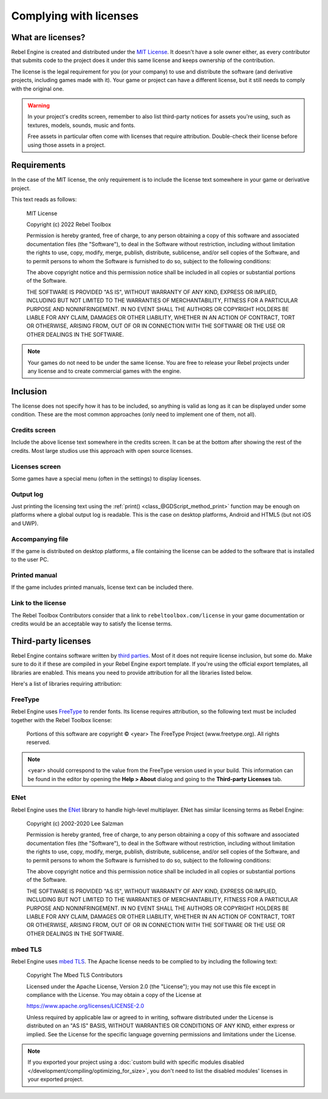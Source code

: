 Complying with licenses
=======================

What are licenses?
------------------

Rebel Engine is created and distributed under the `MIT License <https://opensource.org/license/MIT>`_.
It doesn't have a sole owner either, as every contributor that submits code to
the project does it under this same license and keeps ownership of the
contribution.

The license is the legal requirement for you (or your company) to use and
distribute the software (and derivative projects, including games made with it).
Your game or project can have a different license, but it still needs to comply
with the original one.

.. warning::

    In your project's credits screen, remember to also list third-party notices
    for assets you're using, such as textures, models, sounds, music and fonts.

    Free assets in particular often come with licenses that require attribution.
    Double-check their license before using those assets in a project.

Requirements
------------

In the case of the MIT license, the only requirement is to include the license
text somewhere in your game or derivative project.

This text reads as follows:

    MIT License

    Copyright (c) 2022 Rebel Toolbox

    Permission is hereby granted, free of charge, to any person obtaining a copy of this software and associated documentation files (the "Software"), to deal in the Software without restriction, including without limitation the rights to use, copy, modify, merge, publish, distribute, sublicense, and/or sell copies of the Software, and to permit persons to whom the Software is furnished to do so, subject to the following conditions:

    The above copyright notice and this permission notice shall be included in all copies or substantial portions of the Software.

    THE SOFTWARE IS PROVIDED "AS IS", WITHOUT WARRANTY OF ANY KIND, EXPRESS OR IMPLIED, INCLUDING BUT NOT LIMITED TO THE WARRANTIES OF MERCHANTABILITY, FITNESS FOR A PARTICULAR PURPOSE AND NONINFRINGEMENT. IN NO EVENT SHALL THE AUTHORS OR COPYRIGHT HOLDERS BE LIABLE FOR ANY CLAIM, DAMAGES OR OTHER LIABILITY, WHETHER IN AN ACTION OF CONTRACT, TORT OR OTHERWISE, ARISING FROM, OUT OF OR IN CONNECTION WITH THE SOFTWARE OR THE USE OR OTHER DEALINGS IN THE SOFTWARE.

.. note::

    Your games do not need to be under the same license. You are free to release
    your Rebel projects under any license and to create commercial games with
    the engine.

Inclusion
---------

The license does not specify how it has to be included, so anything is valid as
long as it can be displayed under some condition. These are the most common
approaches (only need to implement one of them, not all).

Credits screen
^^^^^^^^^^^^^^

Include the above license text somewhere in the credits screen. It can be at the
bottom after showing the rest of the credits. Most large studios use this
approach with open source licenses.

Licenses screen
^^^^^^^^^^^^^^^

Some games have a special menu (often in the settings) to display licenses.

Output log
^^^^^^^^^^

Just printing the licensing text using the :ref:`print() <class_@GDScript_method_print>`
function may be enough on platforms where a global output log is readable.
This is the case on desktop platforms, Android and HTML5 (but not iOS and UWP).

Accompanying file
^^^^^^^^^^^^^^^^^

If the game is distributed on desktop platforms, a file containing the license
can be added to the software that is installed to the user PC.

Printed manual
^^^^^^^^^^^^^^

If the game includes printed manuals, license text can be included there.

Link to the license
^^^^^^^^^^^^^^^^^^^

The Rebel Toolbox Contributors consider that a link to ``rebeltoolbox.com/license``
in your game documentation or credits would be an acceptable way to satisfy
the license terms.

Third-party licenses
--------------------

Rebel Engine contains software written by
`third parties <https://github.com/RebelToolbox/RebelEngine/blob/main/copyright>`_.
Most of it does not require license inclusion, but some do.
Make sure to do it if these are compiled in your Rebel Engine export template. If
you're using the official export templates, all libraries are enabled. This
means you need to provide attribution for all the libraries listed below.

Here's a list of libraries requiring attribution:

FreeType
^^^^^^^^

Rebel Engine uses `FreeType <https://freetype.org/>`_ to render fonts. Its license
requires attribution, so the following text must be included together with the
Rebel Toolbox license:

    Portions of this software are copyright © <year> The FreeType Project (www.freetype.org).  All rights reserved.

.. note::

    <year> should correspond to the value from the FreeType version used
    in your build. This information can be found in the editor by opening
    the **Help > About** dialog and going to the **Third-party Licenses**
    tab.

ENet
^^^^

Rebel Engine uses the `ENet <http://enet.bespin.org/>`_ library to handle
high-level multiplayer. ENet has similar licensing terms as Rebel Engine:


    Copyright (c) 2002-2020 Lee Salzman

    Permission is hereby granted, free of charge, to any person obtaining a copy of this software and associated documentation files (the "Software"), to deal in the Software without restriction, including without limitation the rights to use, copy, modify, merge, publish, distribute, sublicense, and/or sell copies of the Software, and to permit persons to whom the Software is furnished to do so, subject to the following conditions:

    The above copyright notice and this permission notice shall be included in all copies or substantial portions of the Software.

    THE SOFTWARE IS PROVIDED "AS IS", WITHOUT WARRANTY OF ANY KIND, EXPRESS OR IMPLIED, INCLUDING BUT NOT LIMITED TO THE WARRANTIES OF MERCHANTABILITY, FITNESS FOR A PARTICULAR PURPOSE AND NONINFRINGEMENT. IN NO EVENT SHALL THE AUTHORS OR COPYRIGHT HOLDERS BE LIABLE FOR ANY CLAIM, DAMAGES OR OTHER LIABILITY, WHETHER IN AN ACTION OF CONTRACT, TORT OR OTHERWISE, ARISING FROM, OUT OF OR IN CONNECTION WITH THE SOFTWARE OR THE USE OR OTHER DEALINGS IN THE SOFTWARE.

mbed TLS
^^^^^^^^

Rebel Engine uses `mbed TLS <https://www.trustedfirmware.org/projects/mbed-tls/>`_.
The Apache license needs to be complied to by including the following text:

    Copyright The Mbed TLS Contributors

    Licensed under the Apache License, Version 2.0 (the "License"); you may
    not use this file except in compliance with the License.
    You may obtain a copy of the License at

    https://www.apache.org/licenses/LICENSE-2.0

    Unless required by applicable law or agreed to in writing, software
    distributed under the License is distributed on an "AS IS" BASIS, WITHOUT
    WARRANTIES OR CONDITIONS OF ANY KIND, either express or implied.
    See the License for the specific language governing permissions and
    limitations under the License.

.. note::

    If you exported your project using a
    :doc:`custom build with specific modules disabled </development/compiling/optimizing_for_size>`,
    you don't need to list the disabled modules' licenses in your exported project.
